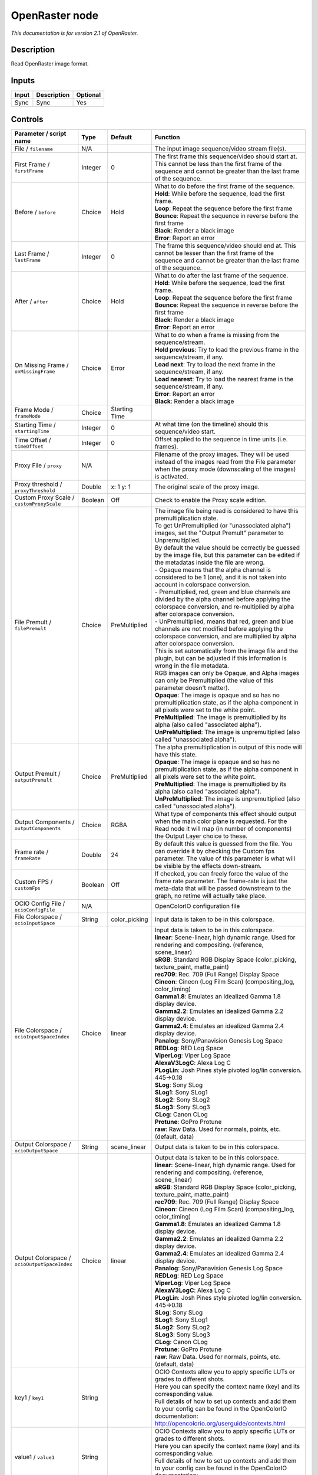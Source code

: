 .. _fr.inria.openfx.OpenRaster:

OpenRaster node
===============

|pluginIcon| 

*This documentation is for version 2.1 of OpenRaster.*

Description
-----------

Read OpenRaster image format.

Inputs
------

+---------+---------------+------------+
| Input   | Description   | Optional   |
+=========+===============+============+
| Sync    | Sync          | Yes        |
+---------+---------------+------------+

Controls
--------

.. tabularcolumns:: |>{\raggedright}p{0.2\columnwidth}|>{\raggedright}p{0.06\columnwidth}|>{\raggedright}p{0.07\columnwidth}|p{0.63\columnwidth}|

.. cssclass:: longtable

+------------------------------------------------+-----------+------------------+-------------------------------------------------------------------------------------------------------------------------------------------------------------------------------------------------+
| Parameter / script name                        | Type      | Default          | Function                                                                                                                                                                                        |
+================================================+===========+==================+=================================================================================================================================================================================================+
| File / ``filename``                            | N/A       |                  | The input image sequence/video stream file(s).                                                                                                                                                  |
+------------------------------------------------+-----------+------------------+-------------------------------------------------------------------------------------------------------------------------------------------------------------------------------------------------+
| First Frame / ``firstFrame``                   | Integer   | 0                | The first frame this sequence/video should start at. This cannot be less than the first frame of the sequence and cannot be greater than the last frame of the sequence.                        |
+------------------------------------------------+-----------+------------------+-------------------------------------------------------------------------------------------------------------------------------------------------------------------------------------------------+
| Before / ``before``                            | Choice    | Hold             | | What to do before the first frame of the sequence.                                                                                                                                            |
|                                                |           |                  | | **Hold**: While before the sequence, load the first frame.                                                                                                                                    |
|                                                |           |                  | | **Loop**: Repeat the sequence before the first frame                                                                                                                                          |
|                                                |           |                  | | **Bounce**: Repeat the sequence in reverse before the first frame                                                                                                                             |
|                                                |           |                  | | **Black**: Render a black image                                                                                                                                                               |
|                                                |           |                  | | **Error**: Report an error                                                                                                                                                                    |
+------------------------------------------------+-----------+------------------+-------------------------------------------------------------------------------------------------------------------------------------------------------------------------------------------------+
| Last Frame / ``lastFrame``                     | Integer   | 0                | The frame this sequence/video should end at. This cannot be lesser than the first frame of the sequence and cannot be greater than the last frame of the sequence.                              |
+------------------------------------------------+-----------+------------------+-------------------------------------------------------------------------------------------------------------------------------------------------------------------------------------------------+
| After / ``after``                              | Choice    | Hold             | | What to do after the last frame of the sequence.                                                                                                                                              |
|                                                |           |                  | | **Hold**: While before the sequence, load the first frame.                                                                                                                                    |
|                                                |           |                  | | **Loop**: Repeat the sequence before the first frame                                                                                                                                          |
|                                                |           |                  | | **Bounce**: Repeat the sequence in reverse before the first frame                                                                                                                             |
|                                                |           |                  | | **Black**: Render a black image                                                                                                                                                               |
|                                                |           |                  | | **Error**: Report an error                                                                                                                                                                    |
+------------------------------------------------+-----------+------------------+-------------------------------------------------------------------------------------------------------------------------------------------------------------------------------------------------+
| On Missing Frame / ``onMissingFrame``          | Choice    | Error            | | What to do when a frame is missing from the sequence/stream.                                                                                                                                  |
|                                                |           |                  | | **Hold previous**: Try to load the previous frame in the sequence/stream, if any.                                                                                                             |
|                                                |           |                  | | **Load next**: Try to load the next frame in the sequence/stream, if any.                                                                                                                     |
|                                                |           |                  | | **Load nearest**: Try to load the nearest frame in the sequence/stream, if any.                                                                                                               |
|                                                |           |                  | | **Error**: Report an error                                                                                                                                                                    |
|                                                |           |                  | | **Black**: Render a black image                                                                                                                                                               |
+------------------------------------------------+-----------+------------------+-------------------------------------------------------------------------------------------------------------------------------------------------------------------------------------------------+
| Frame Mode / ``frameMode``                     | Choice    | Starting Time    |                                                                                                                                                                                                 |
+------------------------------------------------+-----------+------------------+-------------------------------------------------------------------------------------------------------------------------------------------------------------------------------------------------+
| Starting Time / ``startingTime``               | Integer   | 0                | At what time (on the timeline) should this sequence/video start.                                                                                                                                |
+------------------------------------------------+-----------+------------------+-------------------------------------------------------------------------------------------------------------------------------------------------------------------------------------------------+
| Time Offset / ``timeOffset``                   | Integer   | 0                | Offset applied to the sequence in time units (i.e. frames).                                                                                                                                     |
+------------------------------------------------+-----------+------------------+-------------------------------------------------------------------------------------------------------------------------------------------------------------------------------------------------+
| Proxy File / ``proxy``                         | N/A       |                  | Filename of the proxy images. They will be used instead of the images read from the File parameter when the proxy mode (downscaling of the images) is activated.                                |
+------------------------------------------------+-----------+------------------+-------------------------------------------------------------------------------------------------------------------------------------------------------------------------------------------------+
| Proxy threshold / ``proxyThreshold``           | Double    | x: 1 y: 1        | The original scale of the proxy image.                                                                                                                                                          |
+------------------------------------------------+-----------+------------------+-------------------------------------------------------------------------------------------------------------------------------------------------------------------------------------------------+
| Custom Proxy Scale / ``customProxyScale``      | Boolean   | Off              | Check to enable the Proxy scale edition.                                                                                                                                                        |
+------------------------------------------------+-----------+------------------+-------------------------------------------------------------------------------------------------------------------------------------------------------------------------------------------------+
| File Premult / ``filePremult``                 | Choice    | PreMultiplied    | | The image file being read is considered to have this premultiplication state.                                                                                                                 |
|                                                |           |                  | | To get UnPremultiplied (or "unassociated alpha") images, set the "Output Premult" parameter to Unpremultiplied.                                                                               |
|                                                |           |                  | | By default the value should be correctly be guessed by the image file, but this parameter can be edited if the metadatas inside the file are wrong.                                           |
|                                                |           |                  | | - Opaque means that the alpha channel is considered to be 1 (one), and it is not taken into account in colorspace conversion.                                                                 |
|                                                |           |                  | | - Premultiplied, red, green and blue channels are divided by the alpha channel before applying the colorspace conversion, and re-multiplied by alpha after colorspace conversion.             |
|                                                |           |                  | | - UnPremultiplied, means that red, green and blue channels are not modified before applying the colorspace conversion, and are multiplied by alpha after colorspace conversion.               |
|                                                |           |                  | | This is set automatically from the image file and the plugin, but can be adjusted if this information is wrong in the file metadata.                                                          |
|                                                |           |                  | | RGB images can only be Opaque, and Alpha images can only be Premultiplied (the value of this parameter doesn't matter).                                                                       |
|                                                |           |                  | | **Opaque**: The image is opaque and so has no premultiplication state, as if the alpha component in all pixels were set to the white point.                                                   |
|                                                |           |                  | | **PreMultiplied**: The image is premultiplied by its alpha (also called "associated alpha").                                                                                                  |
|                                                |           |                  | | **UnPreMultiplied**: The image is unpremultiplied (also called "unassociated alpha").                                                                                                         |
+------------------------------------------------+-----------+------------------+-------------------------------------------------------------------------------------------------------------------------------------------------------------------------------------------------+
| Output Premult / ``outputPremult``             | Choice    | PreMultiplied    | | The alpha premultiplication in output of this node will have this state.                                                                                                                      |
|                                                |           |                  | | **Opaque**: The image is opaque and so has no premultiplication state, as if the alpha component in all pixels were set to the white point.                                                   |
|                                                |           |                  | | **PreMultiplied**: The image is premultiplied by its alpha (also called "associated alpha").                                                                                                  |
|                                                |           |                  | | **UnPreMultiplied**: The image is unpremultiplied (also called "unassociated alpha").                                                                                                         |
+------------------------------------------------+-----------+------------------+-------------------------------------------------------------------------------------------------------------------------------------------------------------------------------------------------+
| Output Components / ``outputComponents``       | Choice    | RGBA             | What type of components this effect should output when the main color plane is requested. For the Read node it will map (in number of components) the Output Layer choice to these.             |
+------------------------------------------------+-----------+------------------+-------------------------------------------------------------------------------------------------------------------------------------------------------------------------------------------------+
| Frame rate / ``frameRate``                     | Double    | 24               | By default this value is guessed from the file. You can override it by checking the Custom fps parameter. The value of this parameter is what will be visible by the effects down-stream.       |
+------------------------------------------------+-----------+------------------+-------------------------------------------------------------------------------------------------------------------------------------------------------------------------------------------------+
| Custom FPS / ``customFps``                     | Boolean   | Off              | If checked, you can freely force the value of the frame rate parameter. The frame-rate is just the meta-data that will be passed downstream to the graph, no retime will actually take place.   |
+------------------------------------------------+-----------+------------------+-------------------------------------------------------------------------------------------------------------------------------------------------------------------------------------------------+
| OCIO Config File / ``ocioConfigFile``          | N/A       |                  | OpenColorIO configuration file                                                                                                                                                                  |
+------------------------------------------------+-----------+------------------+-------------------------------------------------------------------------------------------------------------------------------------------------------------------------------------------------+
| File Colorspace / ``ocioInputSpace``           | String    | color\_picking   | Input data is taken to be in this colorspace.                                                                                                                                                   |
+------------------------------------------------+-----------+------------------+-------------------------------------------------------------------------------------------------------------------------------------------------------------------------------------------------+
| File Colorspace / ``ocioInputSpaceIndex``      | Choice    | linear           | | Input data is taken to be in this colorspace.                                                                                                                                                 |
|                                                |           |                  | | **linear**: Scene-linear, high dynamic range. Used for rendering and compositing. (reference, scene\_linear)                                                                                  |
|                                                |           |                  | | **sRGB**: Standard RGB Display Space (color\_picking, texture\_paint, matte\_paint)                                                                                                           |
|                                                |           |                  | | **rec709**: Rec. 709 (Full Range) Display Space                                                                                                                                               |
|                                                |           |                  | | **Cineon**: Cineon (Log Film Scan) (compositing\_log, color\_timing)                                                                                                                          |
|                                                |           |                  | | **Gamma1.8**: Emulates an idealized Gamma 1.8 display device.                                                                                                                                 |
|                                                |           |                  | | **Gamma2.2**: Emulates an idealized Gamma 2.2 display device.                                                                                                                                 |
|                                                |           |                  | | **Gamma2.4**: Emulates an idealized Gamma 2.4 display device.                                                                                                                                 |
|                                                |           |                  | | **Panalog**: Sony/Panavision Genesis Log Space                                                                                                                                                |
|                                                |           |                  | | **REDLog**: RED Log Space                                                                                                                                                                     |
|                                                |           |                  | | **ViperLog**: Viper Log Space                                                                                                                                                                 |
|                                                |           |                  | | **AlexaV3LogC**: Alexa Log C                                                                                                                                                                  |
|                                                |           |                  | | **PLogLin**: Josh Pines style pivoted log/lin conversion. 445->0.18                                                                                                                           |
|                                                |           |                  | | **SLog**: Sony SLog                                                                                                                                                                           |
|                                                |           |                  | | **SLog1**: Sony SLog1                                                                                                                                                                         |
|                                                |           |                  | | **SLog2**: Sony SLog2                                                                                                                                                                         |
|                                                |           |                  | | **SLog3**: Sony SLog3                                                                                                                                                                         |
|                                                |           |                  | | **CLog**: Canon CLog                                                                                                                                                                          |
|                                                |           |                  | | **Protune**: GoPro Protune                                                                                                                                                                    |
|                                                |           |                  | | **raw**: Raw Data. Used for normals, points, etc. (default, data)                                                                                                                             |
+------------------------------------------------+-----------+------------------+-------------------------------------------------------------------------------------------------------------------------------------------------------------------------------------------------+
| Output Colorspace / ``ocioOutputSpace``        | String    | scene\_linear    | Output data is taken to be in this colorspace.                                                                                                                                                  |
+------------------------------------------------+-----------+------------------+-------------------------------------------------------------------------------------------------------------------------------------------------------------------------------------------------+
| Output Colorspace / ``ocioOutputSpaceIndex``   | Choice    | linear           | | Output data is taken to be in this colorspace.                                                                                                                                                |
|                                                |           |                  | | **linear**: Scene-linear, high dynamic range. Used for rendering and compositing. (reference, scene\_linear)                                                                                  |
|                                                |           |                  | | **sRGB**: Standard RGB Display Space (color\_picking, texture\_paint, matte\_paint)                                                                                                           |
|                                                |           |                  | | **rec709**: Rec. 709 (Full Range) Display Space                                                                                                                                               |
|                                                |           |                  | | **Cineon**: Cineon (Log Film Scan) (compositing\_log, color\_timing)                                                                                                                          |
|                                                |           |                  | | **Gamma1.8**: Emulates an idealized Gamma 1.8 display device.                                                                                                                                 |
|                                                |           |                  | | **Gamma2.2**: Emulates an idealized Gamma 2.2 display device.                                                                                                                                 |
|                                                |           |                  | | **Gamma2.4**: Emulates an idealized Gamma 2.4 display device.                                                                                                                                 |
|                                                |           |                  | | **Panalog**: Sony/Panavision Genesis Log Space                                                                                                                                                |
|                                                |           |                  | | **REDLog**: RED Log Space                                                                                                                                                                     |
|                                                |           |                  | | **ViperLog**: Viper Log Space                                                                                                                                                                 |
|                                                |           |                  | | **AlexaV3LogC**: Alexa Log C                                                                                                                                                                  |
|                                                |           |                  | | **PLogLin**: Josh Pines style pivoted log/lin conversion. 445->0.18                                                                                                                           |
|                                                |           |                  | | **SLog**: Sony SLog                                                                                                                                                                           |
|                                                |           |                  | | **SLog1**: Sony SLog1                                                                                                                                                                         |
|                                                |           |                  | | **SLog2**: Sony SLog2                                                                                                                                                                         |
|                                                |           |                  | | **SLog3**: Sony SLog3                                                                                                                                                                         |
|                                                |           |                  | | **CLog**: Canon CLog                                                                                                                                                                          |
|                                                |           |                  | | **Protune**: GoPro Protune                                                                                                                                                                    |
|                                                |           |                  | | **raw**: Raw Data. Used for normals, points, etc. (default, data)                                                                                                                             |
+------------------------------------------------+-----------+------------------+-------------------------------------------------------------------------------------------------------------------------------------------------------------------------------------------------+
| key1 / ``key1``                                | String    |                  | | OCIO Contexts allow you to apply specific LUTs or grades to different shots.                                                                                                                  |
|                                                |           |                  | | Here you can specify the context name (key) and its corresponding value.                                                                                                                      |
|                                                |           |                  | | Full details of how to set up contexts and add them to your config can be found in the OpenColorIO documentation:                                                                             |
|                                                |           |                  | | http://opencolorio.org/userguide/contexts.html                                                                                                                                                |
+------------------------------------------------+-----------+------------------+-------------------------------------------------------------------------------------------------------------------------------------------------------------------------------------------------+
| value1 / ``value1``                            | String    |                  | | OCIO Contexts allow you to apply specific LUTs or grades to different shots.                                                                                                                  |
|                                                |           |                  | | Here you can specify the context name (key) and its corresponding value.                                                                                                                      |
|                                                |           |                  | | Full details of how to set up contexts and add them to your config can be found in the OpenColorIO documentation:                                                                             |
|                                                |           |                  | | http://opencolorio.org/userguide/contexts.html                                                                                                                                                |
+------------------------------------------------+-----------+------------------+-------------------------------------------------------------------------------------------------------------------------------------------------------------------------------------------------+
| key2 / ``key2``                                | String    |                  | | OCIO Contexts allow you to apply specific LUTs or grades to different shots.                                                                                                                  |
|                                                |           |                  | | Here you can specify the context name (key) and its corresponding value.                                                                                                                      |
|                                                |           |                  | | Full details of how to set up contexts and add them to your config can be found in the OpenColorIO documentation:                                                                             |
|                                                |           |                  | | http://opencolorio.org/userguide/contexts.html                                                                                                                                                |
+------------------------------------------------+-----------+------------------+-------------------------------------------------------------------------------------------------------------------------------------------------------------------------------------------------+
| value2 / ``value2``                            | String    |                  | | OCIO Contexts allow you to apply specific LUTs or grades to different shots.                                                                                                                  |
|                                                |           |                  | | Here you can specify the context name (key) and its corresponding value.                                                                                                                      |
|                                                |           |                  | | Full details of how to set up contexts and add them to your config can be found in the OpenColorIO documentation:                                                                             |
|                                                |           |                  | | http://opencolorio.org/userguide/contexts.html                                                                                                                                                |
+------------------------------------------------+-----------+------------------+-------------------------------------------------------------------------------------------------------------------------------------------------------------------------------------------------+
| key3 / ``key3``                                | String    |                  | | OCIO Contexts allow you to apply specific LUTs or grades to different shots.                                                                                                                  |
|                                                |           |                  | | Here you can specify the context name (key) and its corresponding value.                                                                                                                      |
|                                                |           |                  | | Full details of how to set up contexts and add them to your config can be found in the OpenColorIO documentation:                                                                             |
|                                                |           |                  | | http://opencolorio.org/userguide/contexts.html                                                                                                                                                |
+------------------------------------------------+-----------+------------------+-------------------------------------------------------------------------------------------------------------------------------------------------------------------------------------------------+
| value3 / ``value3``                            | String    |                  | | OCIO Contexts allow you to apply specific LUTs or grades to different shots.                                                                                                                  |
|                                                |           |                  | | Here you can specify the context name (key) and its corresponding value.                                                                                                                      |
|                                                |           |                  | | Full details of how to set up contexts and add them to your config can be found in the OpenColorIO documentation:                                                                             |
|                                                |           |                  | | http://opencolorio.org/userguide/contexts.html                                                                                                                                                |
+------------------------------------------------+-----------+------------------+-------------------------------------------------------------------------------------------------------------------------------------------------------------------------------------------------+
| key4 / ``key4``                                | String    |                  | | OCIO Contexts allow you to apply specific LUTs or grades to different shots.                                                                                                                  |
|                                                |           |                  | | Here you can specify the context name (key) and its corresponding value.                                                                                                                      |
|                                                |           |                  | | Full details of how to set up contexts and add them to your config can be found in the OpenColorIO documentation:                                                                             |
|                                                |           |                  | | http://opencolorio.org/userguide/contexts.html                                                                                                                                                |
+------------------------------------------------+-----------+------------------+-------------------------------------------------------------------------------------------------------------------------------------------------------------------------------------------------+
| value4 / ``value4``                            | String    |                  | | OCIO Contexts allow you to apply specific LUTs or grades to different shots.                                                                                                                  |
|                                                |           |                  | | Here you can specify the context name (key) and its corresponding value.                                                                                                                      |
|                                                |           |                  | | Full details of how to set up contexts and add them to your config can be found in the OpenColorIO documentation:                                                                             |
|                                                |           |                  | | http://opencolorio.org/userguide/contexts.html                                                                                                                                                |
+------------------------------------------------+-----------+------------------+-------------------------------------------------------------------------------------------------------------------------------------------------------------------------------------------------+
| OCIO config help... / ``ocioHelp``             | Button    |                  | Help about the OpenColorIO configuration.                                                                                                                                                       |
+------------------------------------------------+-----------+------------------+-------------------------------------------------------------------------------------------------------------------------------------------------------------------------------------------------+

.. |pluginIcon| image:: fr.inria.openfx.OpenRaster.png
   :width: 10.0%
